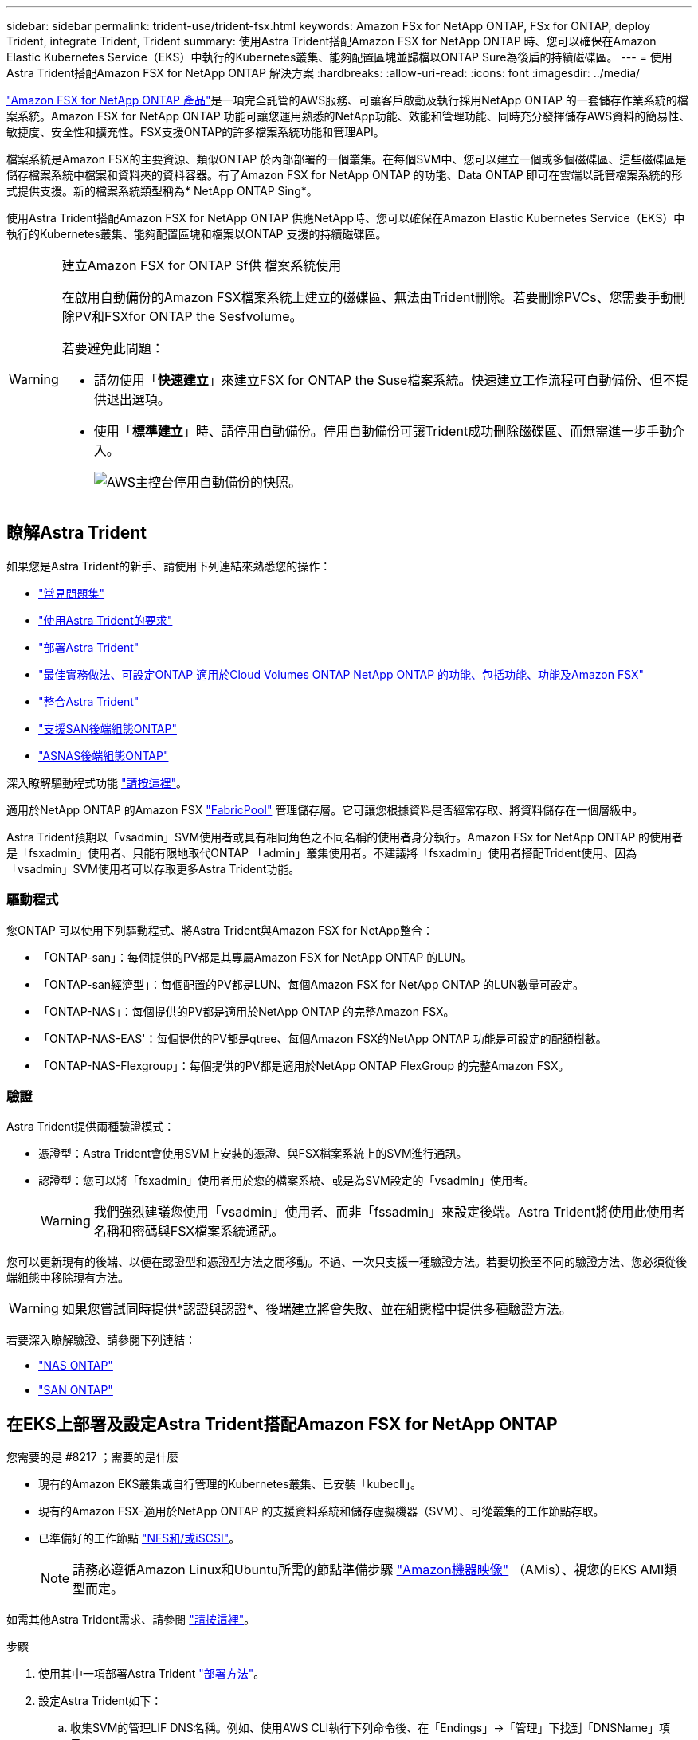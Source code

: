 ---
sidebar: sidebar 
permalink: trident-use/trident-fsx.html 
keywords: Amazon FSx for NetApp ONTAP, FSx for ONTAP, deploy Trident, integrate Trident, Trident 
summary: 使用Astra Trident搭配Amazon FSX for NetApp ONTAP 時、您可以確保在Amazon Elastic Kubernetes Service（EKS）中執行的Kubernetes叢集、能夠配置區塊並歸檔以ONTAP Sure為後盾的持續磁碟區。 
---
= 使用Astra Trident搭配Amazon FSX for NetApp ONTAP 解決方案
:hardbreaks:
:allow-uri-read: 
:icons: font
:imagesdir: ../media/


https://docs.aws.amazon.com/fsx/latest/ONTAPGuide/what-is-fsx-ontap.html["Amazon FSX for NetApp ONTAP 產品"^]是一項完全託管的AWS服務、可讓客戶啟動及執行採用NetApp ONTAP 的一套儲存作業系統的檔案系統。Amazon FSX for NetApp ONTAP 功能可讓您運用熟悉的NetApp功能、效能和管理功能、同時充分發揮儲存AWS資料的簡易性、敏捷度、安全性和擴充性。FSX支援ONTAP的許多檔案系統功能和管理API。

檔案系統是Amazon FSX的主要資源、類似ONTAP 於內部部署的一個叢集。在每個SVM中、您可以建立一個或多個磁碟區、這些磁碟區是儲存檔案系統中檔案和資料夾的資料容器。有了Amazon FSX for NetApp ONTAP 的功能、Data ONTAP 即可在雲端以託管檔案系統的形式提供支援。新的檔案系統類型稱為* NetApp ONTAP Sing*。

使用Astra Trident搭配Amazon FSX for NetApp ONTAP 供應NetApp時、您可以確保在Amazon Elastic Kubernetes Service（EKS）中執行的Kubernetes叢集、能夠配置區塊和檔案以ONTAP 支援的持續磁碟區。

[WARNING]
.建立Amazon FSX for ONTAP Sf供 檔案系統使用
====
在啟用自動備份的Amazon FSX檔案系統上建立的磁碟區、無法由Trident刪除。若要刪除PVCs、您需要手動刪除PV和FSXfor ONTAP the Sesfvolume。

若要避免此問題：

* 請勿使用「*快速建立*」來建立FSX for ONTAP the Suse檔案系統。快速建立工作流程可自動備份、但不提供退出選項。
* 使用「*標準建立*」時、請停用自動備份。停用自動備份可讓Trident成功刪除磁碟區、而無需進一步手動介入。
+
image:screenshot-fsx-backup-disable.png["AWS主控台停用自動備份的快照。"]



====


== 瞭解Astra Trident

如果您是Astra Trident的新手、請使用下列連結來熟悉您的操作：

* link:../faq.html["常見問題集"]
* link:../trident-get-started/requirements.html["使用Astra Trident的要求"]
* link:../trident-get-started/kubernetes-deploy.html["部署Astra Trident"]
* link:../trident-reco/storage-config-best-practices.html["最佳實務做法、可設定ONTAP 適用於Cloud Volumes ONTAP NetApp ONTAP 的功能、包括功能、功能及Amazon FSX"]
* link:../trident-reco/integrate-trident.html#ontap["整合Astra Trident"]
* link:ontap-san.html["支援SAN後端組態ONTAP"]
* link:ontap-nas.html["ASNAS後端組態ONTAP"]


深入瞭解驅動程式功能 link:../trident-concepts/ontap-drivers.html["請按這裡"]。

適用於NetApp ONTAP 的Amazon FSX https://docs.netapp.com/ontap-9/topic/com.netapp.doc.dot-mgng-stor-tier-fp/GUID-5A78F93F-7539-4840-AB0B-4A6E3252CF84.html["FabricPool"^] 管理儲存層。它可讓您根據資料是否經常存取、將資料儲存在一個層級中。

Astra Trident預期以「vsadmin」SVM使用者或具有相同角色之不同名稱的使用者身分執行。Amazon FSx for NetApp ONTAP 的使用者是「fsxadmin」使用者、只能有限地取代ONTAP 「admin」叢集使用者。不建議將「fsxadmin」使用者搭配Trident使用、因為「vsadmin」SVM使用者可以存取更多Astra Trident功能。



=== 驅動程式

您ONTAP 可以使用下列驅動程式、將Astra Trident與Amazon FSX for NetApp整合：

* 「ONTAP-san」：每個提供的PV都是其專屬Amazon FSX for NetApp ONTAP 的LUN。
* 「ONTAP-san經濟型」：每個配置的PV都是LUN、每個Amazon FSX for NetApp ONTAP 的LUN數量可設定。
* 「ONTAP-NAS」：每個提供的PV都是適用於NetApp ONTAP 的完整Amazon FSX。
* 「ONTAP-NAS-EAS'：每個提供的PV都是qtree、每個Amazon FSX的NetApp ONTAP 功能是可設定的配額樹數。
* 「ONTAP-NAS-Flexgroup」：每個提供的PV都是適用於NetApp ONTAP FlexGroup 的完整Amazon FSX。




=== 驗證

Astra Trident提供兩種驗證模式：

* 憑證型：Astra Trident會使用SVM上安裝的憑證、與FSX檔案系統上的SVM進行通訊。
* 認證型：您可以將「fsxadmin」使用者用於您的檔案系統、或是為SVM設定的「vsadmin」使用者。
+

WARNING: 我們強烈建議您使用「vsadmin」使用者、而非「fssadmin」來設定後端。Astra Trident將使用此使用者名稱和密碼與FSX檔案系統通訊。



您可以更新現有的後端、以便在認證型和憑證型方法之間移動。不過、一次只支援一種驗證方法。若要切換至不同的驗證方法、您必須從後端組態中移除現有方法。


WARNING: 如果您嘗試同時提供*認證與認證*、後端建立將會失敗、並在組態檔中提供多種驗證方法。

若要深入瞭解驗證、請參閱下列連結：

* link:ontap-nas-prep.html["NAS ONTAP"]
* link:ontap-san-prep.html["SAN ONTAP"]




== 在EKS上部署及設定Astra Trident搭配Amazon FSX for NetApp ONTAP

.您需要的是 #8217 ；需要的是什麼
* 現有的Amazon EKS叢集或自行管理的Kubernetes叢集、已安裝「kubecll」。
* 現有的Amazon FSX-適用於NetApp ONTAP 的支援資料系統和儲存虛擬機器（SVM）、可從叢集的工作節點存取。
* 已準備好的工作節點 link:worker-node-prep.html["NFS和/或iSCSI"]。
+

NOTE: 請務必遵循Amazon Linux和Ubuntu所需的節點準備步驟 https://docs.aws.amazon.com/AWSEC2/latest/UserGuide/AMIs.html["Amazon機器映像"^] （AMis）、視您的EKS AMI類型而定。



如需其他Astra Trident需求、請參閱 link:../trident-get-started/requirements.html["請按這裡"]。

.步驟
. 使用其中一項部署Astra Trident link:../trident-get-started/kubernetes-deploy.html["部署方法"]。
. 設定Astra Trident如下：
+
.. 收集SVM的管理LIF DNS名稱。例如、使用AWS CLI執行下列命令後、在「Endings」->「管理」下找到「DNSName」項目：
+
[listing]
----
aws fsx describe-storage-virtual-machines --region <file system region>
----


. 建立及安裝驗證憑證。如果您使用的是「ONTAP-SAN」後端、請參閱 link:ontap-san.html["請按這裡"]。如果您使用的是「ONTAP-NAS」後端、請參閱 link:ontap-nas.html["請按這裡"]。
+

NOTE: 您可以使用SSH從任何位置登入檔案系統（例如安裝憑證）、而該SSH可連至檔案系統。使用「fsxadmin」使用者、您在建立檔案系統時設定的密碼、以及「AWS FSx file-systems」中的管理DNS名稱。

. 使用您的憑證和管理LIF的DNS名稱建立後端檔案、如下例所示：
+
[listing]
----
{
  "version": 1,
  "storageDriverName": "ontap-san",
  "backendName": "customBackendName",
  "managementLIF": "svm-XXXXXXXXXXXXXXXXX.fs-XXXXXXXXXXXXXXXXX.fsx.us-east-2.aws.internal",
  "svm": "svm01",
  "clientCertificate": "ZXR0ZXJwYXB...ICMgJ3BhcGVyc2",
  "clientPrivateKey": "vciwKIyAgZG...0cnksIGRlc2NyaX",
  "trustedCACertificate": "zcyBbaG...b3Igb3duIGNsYXNz",
 }
----


如需建立後端的相關資訊、請參閱下列連結：

* link:ontap-nas.html["使用ONTAP NetApp NAS驅動程式設定後端"]
* link:ontap-san.html["使用ONTAP SAN驅動程式設定後端"]



NOTE: 不要指定"ontap－san "和"ONTAP－san經濟"驅動程序的"data Lif"允許Astra Trident使用多重路徑。


WARNING: 「limitAggregateusage」參數無法搭配「vsadmin」和「fsxadmin」使用者帳戶使用。如果您指定此參數、組態作業將會失敗。

部署之後、請執行建立的步驟 link:../trident-get-started/kubernetes-postdeployment.html["儲存類別、配置磁碟區、然後將磁碟區掛載到Pod中"]。



== 如需詳細資訊、請參閱

* https://docs.aws.amazon.com/fsx/latest/ONTAPGuide/what-is-fsx-ontap.html["Amazon FSX for NetApp ONTAP 的支援文件"^]
* https://www.netapp.com/blog/amazon-fsx-for-netapp-ontap/["Amazon FSX for NetApp ONTAP 的部落格文章"^]

